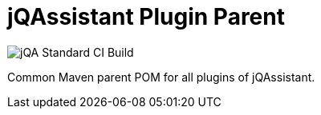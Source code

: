 = jQAssistant Plugin Parent

image::https://github.com/jQAssistant/jqa-plugin-parent/workflows/jQA%20Standard%20CI%20Build/badge.svg[jQA Standard CI Build]

Common Maven parent POM for all plugins of jQAssistant.

